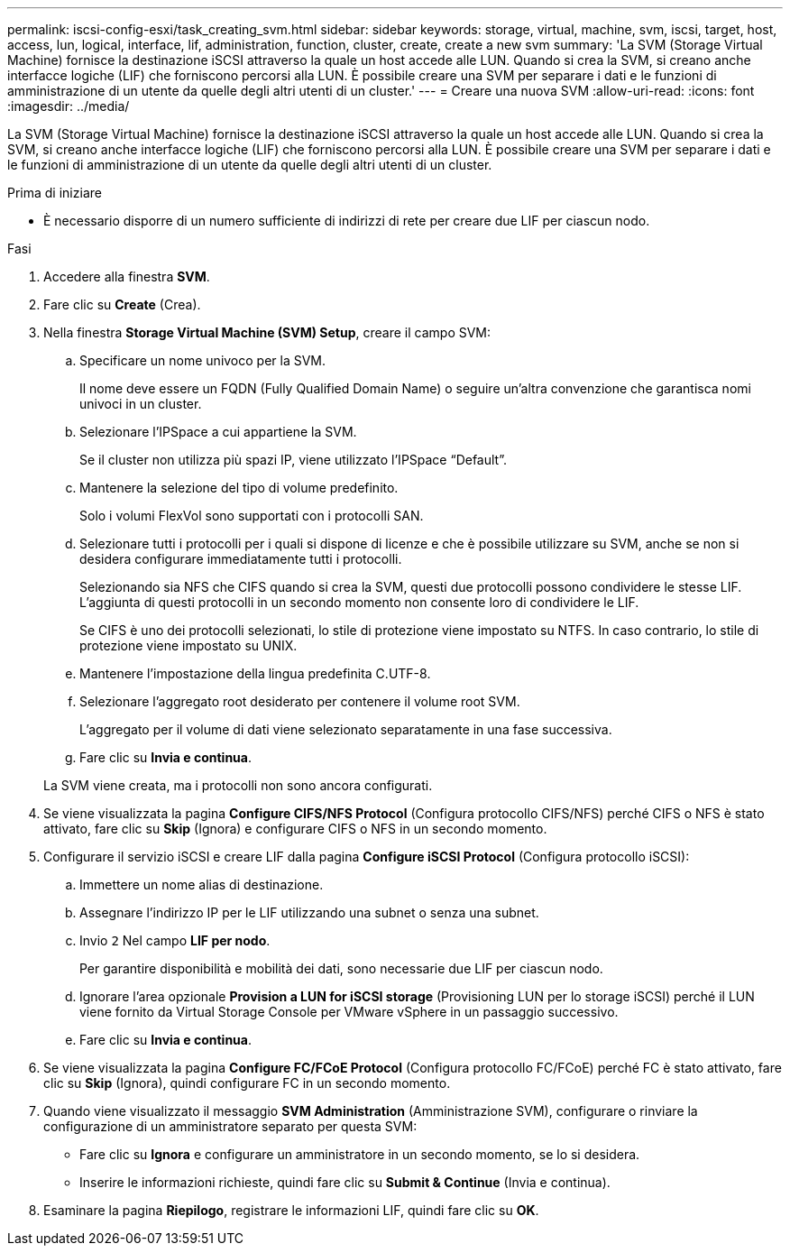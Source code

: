 ---
permalink: iscsi-config-esxi/task_creating_svm.html 
sidebar: sidebar 
keywords: storage, virtual, machine, svm, iscsi, target, host, access, lun, logical, interface, lif, administration, function, cluster, create, create a new svm 
summary: 'La SVM (Storage Virtual Machine) fornisce la destinazione iSCSI attraverso la quale un host accede alle LUN. Quando si crea la SVM, si creano anche interfacce logiche (LIF) che forniscono percorsi alla LUN. È possibile creare una SVM per separare i dati e le funzioni di amministrazione di un utente da quelle degli altri utenti di un cluster.' 
---
= Creare una nuova SVM
:allow-uri-read: 
:icons: font
:imagesdir: ../media/


[role="lead"]
La SVM (Storage Virtual Machine) fornisce la destinazione iSCSI attraverso la quale un host accede alle LUN. Quando si crea la SVM, si creano anche interfacce logiche (LIF) che forniscono percorsi alla LUN. È possibile creare una SVM per separare i dati e le funzioni di amministrazione di un utente da quelle degli altri utenti di un cluster.

.Prima di iniziare
* È necessario disporre di un numero sufficiente di indirizzi di rete per creare due LIF per ciascun nodo.


.Fasi
. Accedere alla finestra *SVM*.
. Fare clic su *Create* (Crea).
. Nella finestra *Storage Virtual Machine (SVM) Setup*, creare il campo SVM:
+
.. Specificare un nome univoco per la SVM.
+
Il nome deve essere un FQDN (Fully Qualified Domain Name) o seguire un'altra convenzione che garantisca nomi univoci in un cluster.

.. Selezionare l'IPSpace a cui appartiene la SVM.
+
Se il cluster non utilizza più spazi IP, viene utilizzato l'IPSpace "`Default`".

.. Mantenere la selezione del tipo di volume predefinito.
+
Solo i volumi FlexVol sono supportati con i protocolli SAN.

.. Selezionare tutti i protocolli per i quali si dispone di licenze e che è possibile utilizzare su SVM, anche se non si desidera configurare immediatamente tutti i protocolli.
+
Selezionando sia NFS che CIFS quando si crea la SVM, questi due protocolli possono condividere le stesse LIF. L'aggiunta di questi protocolli in un secondo momento non consente loro di condividere le LIF.

+
Se CIFS è uno dei protocolli selezionati, lo stile di protezione viene impostato su NTFS. In caso contrario, lo stile di protezione viene impostato su UNIX.

.. Mantenere l'impostazione della lingua predefinita C.UTF-8.
.. Selezionare l'aggregato root desiderato per contenere il volume root SVM.
+
L'aggregato per il volume di dati viene selezionato separatamente in una fase successiva.

.. Fare clic su *Invia e continua*.


+
La SVM viene creata, ma i protocolli non sono ancora configurati.

. Se viene visualizzata la pagina *Configure CIFS/NFS Protocol* (Configura protocollo CIFS/NFS) perché CIFS o NFS è stato attivato, fare clic su *Skip* (Ignora) e configurare CIFS o NFS in un secondo momento.
. Configurare il servizio iSCSI e creare LIF dalla pagina *Configure iSCSI Protocol* (Configura protocollo iSCSI):
+
.. Immettere un nome alias di destinazione.
.. Assegnare l'indirizzo IP per le LIF utilizzando una subnet o senza una subnet.
.. Invio `2` Nel campo *LIF per nodo*.
+
Per garantire disponibilità e mobilità dei dati, sono necessarie due LIF per ciascun nodo.

.. Ignorare l'area opzionale *Provision a LUN for iSCSI storage* (Provisioning LUN per lo storage iSCSI) perché il LUN viene fornito da Virtual Storage Console per VMware vSphere in un passaggio successivo.
.. Fare clic su *Invia e continua*.


. Se viene visualizzata la pagina *Configure FC/FCoE Protocol* (Configura protocollo FC/FCoE) perché FC è stato attivato, fare clic su *Skip* (Ignora), quindi configurare FC in un secondo momento.
. Quando viene visualizzato il messaggio *SVM Administration* (Amministrazione SVM), configurare o rinviare la configurazione di un amministratore separato per questa SVM:
+
** Fare clic su *Ignora* e configurare un amministratore in un secondo momento, se lo si desidera.
** Inserire le informazioni richieste, quindi fare clic su *Submit & Continue* (Invia e continua).


. Esaminare la pagina *Riepilogo*, registrare le informazioni LIF, quindi fare clic su *OK*.

